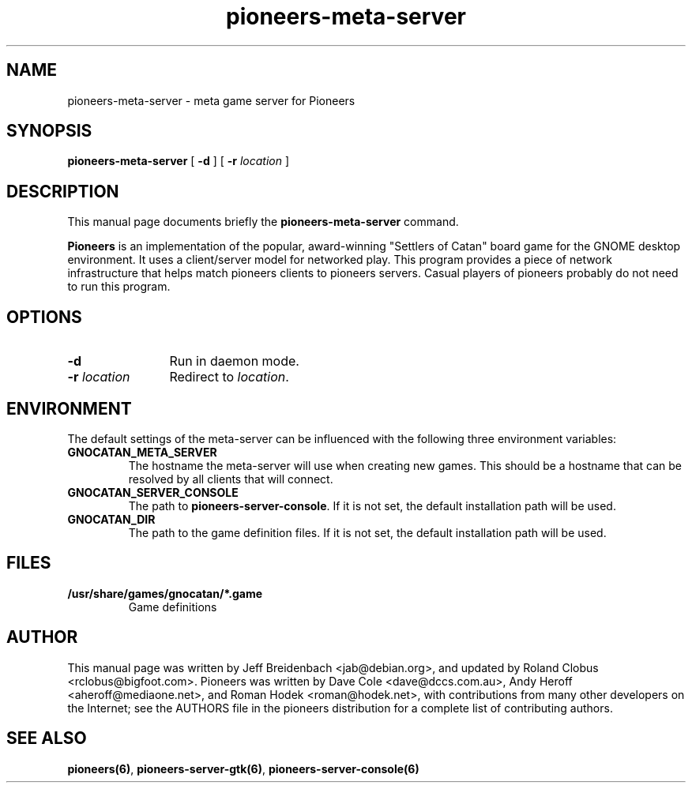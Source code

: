 .TH pioneers-meta-server 6 "March 5, 2005" "pioneers"
.SH NAME
pioneers-meta-server \- meta game server for Pioneers

.SH SYNOPSIS
.B pioneers-meta-server
[
.BI \-d
] [
.BI \-r " location"
]

.SH DESCRIPTION
This manual page documents briefly the
.B pioneers-meta-server
command.
.PP
.B Pioneers
is an implementation of the popular, award-winning "Settlers of Catan"
board game for the GNOME desktop environment.  It uses a client/server
model for networked play. This program provides a piece of network
infrastructure that helps match pioneers clients to pioneers
servers. Casual players of pioneers probably do not need to run this
program.

.SH OPTIONS
.TP 12
.BI \-d
Run in daemon mode.
.TP
.BI \-r " location"
.RI "Redirect to " location "."

.SH ENVIRONMENT
The default settings of the meta-server can be influenced with the
following three environment variables:
.TP 
.B GNOCATAN_META_SERVER
The hostname the meta-server will use when creating new games. This should
be a hostname that can be resolved by all clients that will connect.
.TP 
.B GNOCATAN_SERVER_CONSOLE
.RB "The path to " pioneers-server-console "."
If it is not set, the default installation path will be used.
.TP
.B GNOCATAN_DIR
The path to the game definition files.
If it is not set, the default installation path will be used.

.SH FILES
.B /usr/share/games/gnocatan/*.game
.RS
Game definitions
.RE

.SH AUTHOR
This manual page was written by Jeff Breidenbach <jab@debian.org>,
and updated by Roland Clobus <rclobus@bigfoot.com>.
Pioneers was written by Dave Cole <dave@dccs.com.au>, Andy Heroff
<aheroff@mediaone.net>, and Roman Hodek <roman@hodek.net>, with
contributions from many other developers on the Internet; see the
AUTHORS file in the pioneers distribution for a complete list of
contributing authors.

.SH SEE ALSO
.BR pioneers(6) ", " pioneers-server-gtk(6) ", " pioneers-server-console(6)
